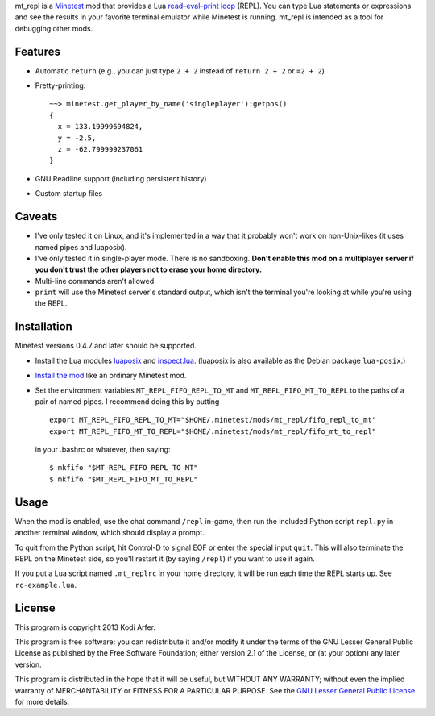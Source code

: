 mt_repl is a Minetest_ mod that provides a Lua `read–eval–print loop`_ (REPL). You can type Lua statements or expressions and see the results in your favorite terminal emulator while Minetest is running. mt_repl is intended as a tool for debugging other mods.

Features
============================================================

- Automatic ``return`` (e.g., you can just type ``2 + 2`` instead of ``return 2 + 2`` or ``=2 + 2``)
- Pretty-printing::

      ~~> minetest.get_player_by_name('singleplayer'):getpos()
      {
        x = 133.19999694824,
        y = -2.5,
        z = -62.799999237061
      }

- GNU Readline support (including persistent history)
- Custom startup files

Caveats
============================================================

- I've only tested it on Linux, and it's implemented in a way that it probably won't work on non-Unix-likes (it uses named pipes and luaposix).
- I've only tested it in single-player mode. There is no sandboxing. **Don't enable this mod on a multiplayer server if you don't trust the other players not to erase your home directory.**
- Multi-line commands aren't allowed.
- ``print`` will use the Minetest server's standard output, which isn't the terminal you're looking at while you're using the REPL.

Installation
============================================================

Minetest versions 0.4.7 and later should be supported.

- Install the Lua modules `luaposix`_ and `inspect.lua`_. (luaposix is also available as the Debian package ``lua-posix``.)
- `Install the mod`_ like an ordinary Minetest mod. 
- Set the environment variables ``MT_REPL_FIFO_REPL_TO_MT`` and ``MT_REPL_FIFO_MT_TO_REPL`` to the paths of a pair of named pipes. I recommend doing this by putting

  ::

     export MT_REPL_FIFO_REPL_TO_MT="$HOME/.minetest/mods/mt_repl/fifo_repl_to_mt"
     export MT_REPL_FIFO_MT_TO_REPL="$HOME/.minetest/mods/mt_repl/fifo_mt_to_repl"

  in your .bashrc or whatever, then saying::

    $ mkfifo "$MT_REPL_FIFO_REPL_TO_MT"
    $ mkfifo "$MT_REPL_FIFO_MT_TO_REPL"

Usage
============================================================

When the mod is enabled, use the chat command ``/repl`` in-game, then run the included Python script ``repl.py`` in another terminal window, which should display a prompt.

To quit from the Python script, hit Control-D to signal EOF or enter the special input ``quit``. This will also terminate the REPL on the Minetest side, so you'll restart it (by saying ``/repl``) if you want to use it again.

If you put a Lua script named ``.mt_replrc`` in your home directory, it will be run each time the REPL starts up. See ``rc-example.lua``.

License
============================================================

This program is copyright 2013 Kodi Arfer.

This program is free software: you can redistribute it and/or modify it under the terms of the GNU Lesser General Public License as published by the Free Software Foundation; either version 2.1 of the License, or (at your option) any later version.

This program is distributed in the hope that it will be useful, but WITHOUT ANY WARRANTY; without even the implied warranty of MERCHANTABILITY or FITNESS FOR A PARTICULAR PURPOSE. See the `GNU Lesser General Public License`_ for more details.

.. _Minetest: http://minetest.net
.. _`read–eval–print loop`: http://en.wikipedia.org/wiki/Read%E2%80%93eval%E2%80%93print_loop
.. _luaposix: http://luaforge.net/projects/luaposix/
.. _inspect.lua: https://github.com/kikito/inspect.lua
.. _`Install the mod`: http://wiki.minetest.net/Installing_Mods
.. _`GNU Lesser General Public License`: http://www.gnu.org/licenses/
